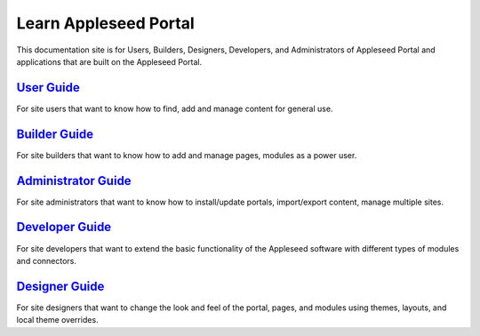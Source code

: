 Learn Appleseed Portal
======================

This documentation site is for Users, Builders, Designers, Developers,
and Administrators of Appleseed Portal and applications that are built
on the Appleseed Portal.

`User Guide`_
-------------

For site users that want to know how to find, add and manage content for
general use.

`Builder Guide`_
----------------

For site builders that want to know how to add and manage pages, modules
as a power user.

`Administrator Guide`_
----------------------

For site administrators that want to know how to install/update portals,
import/export content, manage multiple sites.

`Developer Guide`_
------------------

For site developers that want to extend the basic functionality of the
Appleseed software with different types of modules and connectors.

`Designer Guide`_
-----------------

For site designers that want to change the look and feel of the portal,
pages, and modules using themes, layouts, and local theme overrides.

.. _User Guide: user/index.md
.. _Builder Guide: user/index.md
.. _Administrator Guide: admin/index.md
.. _Developer Guide: developer/index.md
.. _Designer Guide: designer/index.md